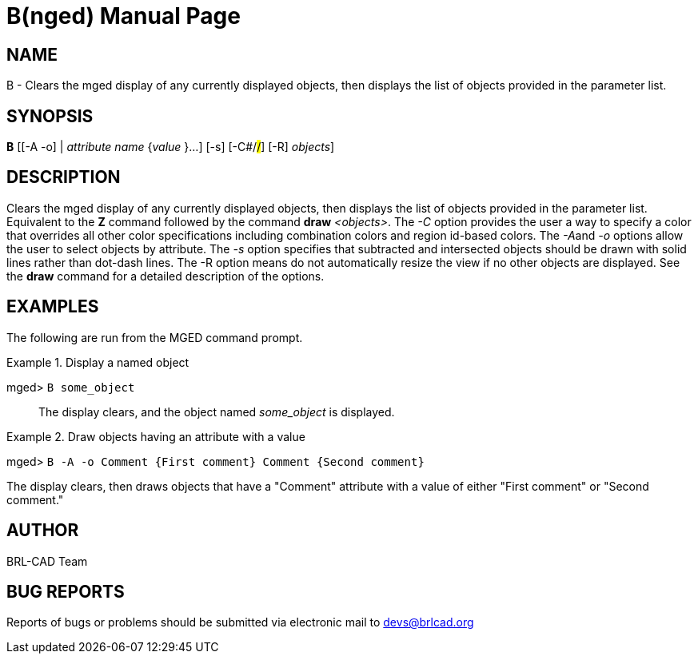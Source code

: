 = B(nged)
BRL-CAD Team
:doctype: manpage
:man manual: BRL-CAD User Commands
:man source: BRL-CAD
:page-layout: base

== NAME

B - 
      Clears the mged display of any currently
      displayed objects, then displays the list of objects provided in
      the parameter list.
    

== SYNOPSIS

*[cmd]#B#*  [[-A -o] | [rep]_attribute name_  {[rep]_value_ }...] [-s] [-C#/#/#] [-R] [[rep]_objects_]

== DESCRIPTION

Clears the mged display of any currently displayed objects, then displays the list of objects provided in the parameter list. Equivalent to the *[cmd]#Z#*  command followed by the command *[cmd]#draw#* __<objects>__. The _-C_ option provides the user a way to specify a color that overrides all other color specifications including combination colors and region id-based colors. The __-A__and _-o_ options allow the user to select objects by attribute. The _-s_ option specifies that subtracted and intersected objects should be drawn with solid lines rather than dot-dash lines. The -R option means do not automatically resize the view if no other objects are displayed. See the *[cmd]#draw#*  command for a detailed description of the options. 

== EXAMPLES

The following are run from the MGED command prompt. 

.Display a named object
====

[prompt]#mged># [ui]`B some_object` ::
The display clears, and the object named _some_object_ is displayed. 
====

.Draw objects having an attribute with a value 
====
[prompt]#mged># [ui]`B -A -o Comment {First comment} Comment {Second comment}` 

The display clears, then draws objects that have a "Comment" attribute with a value of either "First comment" or "Second comment." 
====

== AUTHOR

BRL-CAD Team

== BUG REPORTS

Reports of bugs or problems should be submitted via electronic mail to mailto:devs@brlcad.org[]